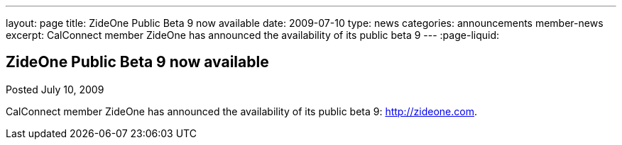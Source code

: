 ---
layout: page
title: ZideOne Public Beta 9 now available
date: 2009-07-10
type: news
categories: announcements member-news
excerpt: CalConnect member ZideOne has announced the availability of its public beta 9
---
:page-liquid:

== ZideOne Public Beta 9 now available

Posted July 10, 2009 

CalConnect member ZideOne has announced the availability of its public beta 9: http://zideone.com[].


